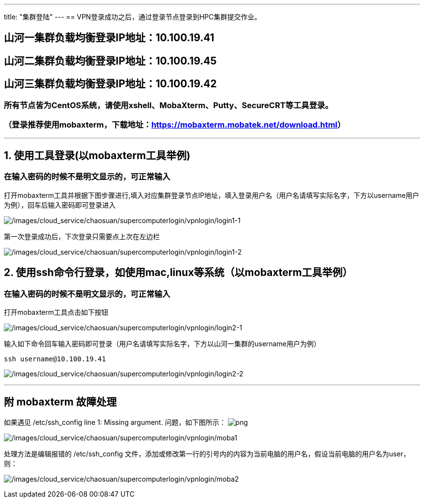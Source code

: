 ---
title: "集群登陆"
---
== VPN登录成功之后，通过登录节点登录到HPC集群提交作业。

== 山河一集群负载均衡登录IP地址：*10.100.19.41*

== 山河二集群负载均衡登录IP地址：*10.100.19.45*

== 山河三集群负载均衡登录IP地址：*10.100.19.42*

=== 所有节点皆为CentOS系统，请使用xshell、MobaXterm、Putty、SecureCRT等工具登录。

=== （登录推荐使用mobaxterm，下载地址：link:https://mobaxterm.mobatek.net/download.html[https://mobaxterm.mobatek.net/download.html]）

'''''

== 1. 使用工具登录(以mobaxterm工具举例)

=== 在输入密码的时候不是明文显示的，可正常输入

打开mobaxterm工具并根据下图步骤进行,填入对应集群登录节点IP地址，填入登录用户名（用户名请填写实际名字，下方以username用户为例），回车后输入密码即可登录进入

image:/images/cloud_service/chaosuan/supercomputerlogin/vpnlogin/login1-1.png[/images/cloud_service/chaosuan/supercomputerlogin/vpnlogin/login1-1]

第一次登录成功后，下次登录只需要点上次在左边栏

image:/images/cloud_service/chaosuan/supercomputerlogin/vpnlogin/login1-2.png[/images/cloud_service/chaosuan/supercomputerlogin/vpnlogin/login1-2]

== 2. 使用ssh命令行登录，如使用mac,linux等系统（以mobaxterm工具举例）

=== 在输入密码的时候不是明文显示的，可正常输入

打开mobaxterm工具点击如下按钮

image:/images/cloud_service/chaosuan/supercomputerlogin/vpnlogin/login2-1.png[/images/cloud_service/chaosuan/supercomputerlogin/vpnlogin/login2-1]


输入如下命令回车输入密码即可登录（用户名请填写实际名字，下方以山河一集群的username用户为例）

[source,bash]
----
ssh username@10.100.19.41
----

image:/images/cloud_service/chaosuan/supercomputerlogin/vpnlogin/login2-2.png[/images/cloud_service/chaosuan/supercomputerlogin/vpnlogin/login2-2]

'''''

== 附 mobaxterm 故障处理

如果遇见 /etc/ssh_config line 1: Missing argument. 问题，如下图所示：
image:/chaosuan/jnsupercomputer/supercomputerintroduction/_image/moba1.png[png]

image:/images/cloud_service/chaosuan/supercomputerlogin/vpnlogin/moba1.png[/images/cloud_service/chaosuan/supercomputerlogin/vpnlogin/moba1]

处理方法是编辑报错的 /etc/ssh_config
文件，添加或修改第一行的引号内的内容为当前电脑的用户名，假设当前电脑的用户名为user，则：

image:/images/cloud_service/chaosuan/supercomputerlogin/vpnlogin/moba2.png[/images/cloud_service/chaosuan/supercomputerlogin/vpnlogin/moba2]

